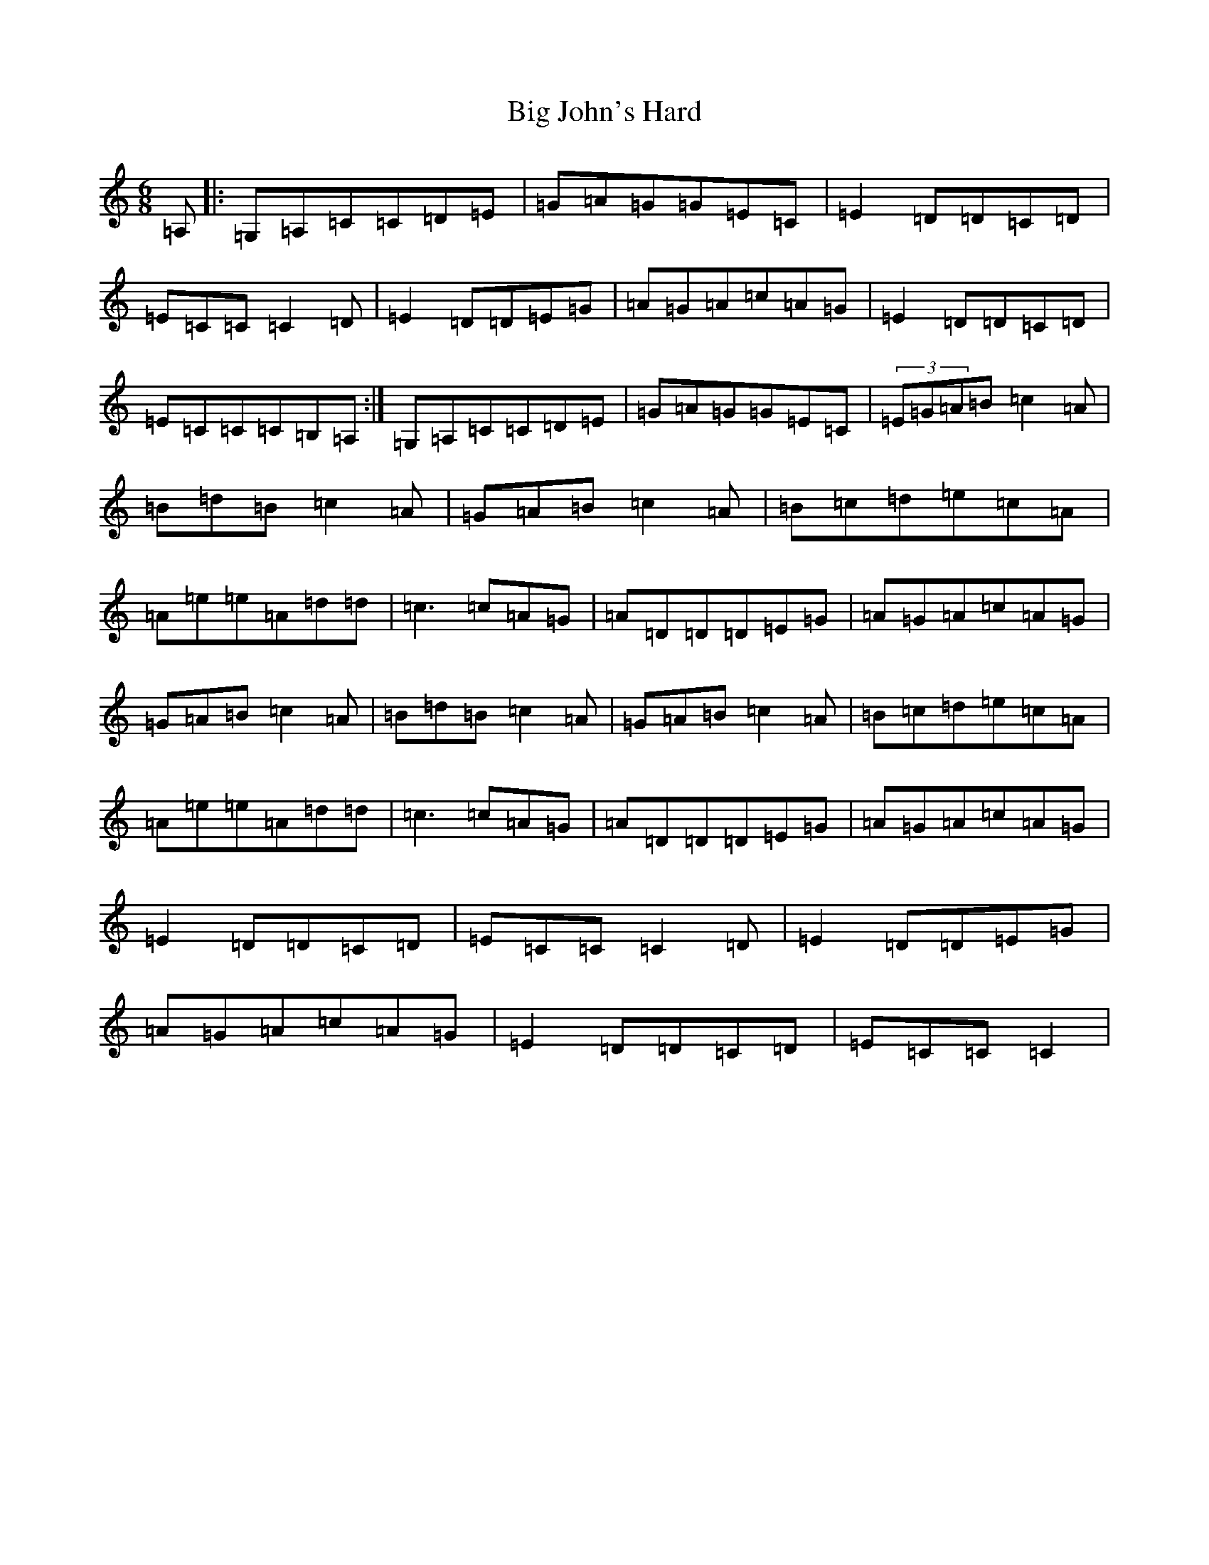 X: 1791
T: Big John's Hard
S: https://thesession.org/tunes/9007#setting9007
R: jig
M:6/8
L:1/8
K: C Major
=A,|:=G,=A,=C=C=D=E|=G=A=G=G=E=C|=E2=D=D=C=D|=E=C=C=C2=D|=E2=D=D=E=G|=A=G=A=c=A=G|=E2=D=D=C=D|=E=C=C=C=B,=A,:|=G,=A,=C=C=D=E|=G=A=G=G=E=C|(3=E=G=A=B=c2=A|=B=d=B=c2=A|=G=A=B=c2=A|=B=c=d=e=c=A|=A=e=e=A=d=d|=c3=c=A=G|=A=D=D=D=E=G|=A=G=A=c=A=G|=G=A=B=c2=A|=B=d=B=c2=A|=G=A=B=c2=A|=B=c=d=e=c=A|=A=e=e=A=d=d|=c3=c=A=G|=A=D=D=D=E=G|=A=G=A=c=A=G|=E2=D=D=C=D|=E=C=C=C2=D|=E2=D=D=E=G|=A=G=A=c=A=G|=E2=D=D=C=D|=E=C=C=C2|